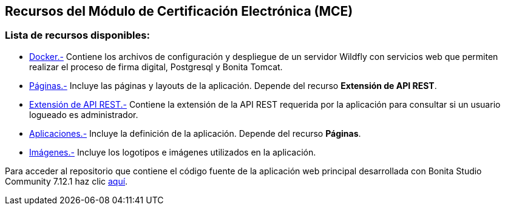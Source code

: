++++
<h2>
  Recursos del Módulo de Certificación Electrónica (MCE)
</h2>
<h3>Lista de recursos disponibles:</h3>
++++

- https://github.com/alexjcm/certificacion-electronica-recursos/tree/main/00_docker[Docker.-] Contiene los archivos de configuración y despliegue de un servidor Wildfly con servicios web que permiten realizar el proceso de firma digital, Postgresql y Bonita Tomcat.

- https://github.com/alexjcm/certificacion-electronica-recursos/tree/main/01_paginas[Páginas.-] Incluye las páginas y layouts de la aplicación. Depende del recurso *Extensión de API REST*.

- https://github.com/alexjcm/certificacion-electronica-recursos/tree/main/02_extension-api-rest[Extensión de API REST.-] Contiene la extensión de la API REST requerida por la aplicación para consultar si un usuario logueado es administrador.

- https://github.com/alexjcm/certificacion-electronica-recursos/tree/main/03_aplicaciones[Aplicaciones.-] Incluye la definición de la aplicación. Depende del recurso *Páginas*.

- https://github.com/alexjcm/certificacion-electronica-recursos/tree/main/04_imagenes[Imágenes.-] Incluye los logotipos e imágenes utilizados en la aplicación.

Para acceder al repositorio que contiene el código fuente de la aplicación web principal desarrollada con Bonita Studio Community 7.12.1 haz clic https://github.com/alexjcm/certificacion-electronica[aquí].

